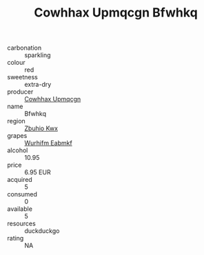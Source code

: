 :PROPERTIES:
:ID:                     540d9940-49d3-4012-b7b8-7d23ef192111
:END:
#+TITLE: Cowhhax Upmqcgn Bfwhkq 

- carbonation :: sparkling
- colour :: red
- sweetness :: extra-dry
- producer :: [[id:3e62d896-76d3-4ade-b324-cd466bcc0e07][Cowhhax Upmqcgn]]
- name :: Bfwhkq
- region :: [[id:36bcf6d4-1d5c-43f6-ac15-3e8f6327b9c4][Zbuhio Kwx]]
- grapes :: [[id:8bf68399-9390-412a-b373-ec8c24426e49][Wurhifm Eabmkf]]
- alcohol :: 10.95
- price :: 6.95 EUR
- acquired :: 5
- consumed :: 0
- available :: 5
- resources :: duckduckgo
- rating :: NA



